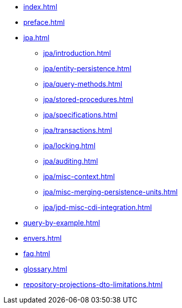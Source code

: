 * xref:index.adoc[]
* xref:preface.adoc[]
* xref:jpa.adoc[]
** xref:jpa/introduction.adoc[]
** xref:jpa/entity-persistence.adoc[]
** xref:jpa/query-methods.adoc[]
** xref:jpa/stored-procedures.adoc[]
** xref:jpa/specifications.adoc[]
** xref:jpa/transactions.adoc[]
** xref:jpa/locking.adoc[]
** xref:jpa/auditing.adoc[]
** xref:jpa/misc-context.adoc[]
** xref:jpa/misc-merging-persistence-units.adoc[]
** xref:jpa/jpd-misc-cdi-integration.adoc[]
* xref:query-by-example.adoc[]
* xref:envers.adoc[]
* xref:faq.adoc[]
* xref:glossary.adoc[]
* xref:repository-projections-dto-limitations.adoc[]
